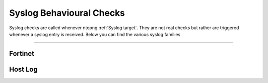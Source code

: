 Syslog Behavioural Checks
#########################

Syslog checks are called whenever ntopng :ref:`Syslog target`. They are not real checks but rather are triggered whenever a syslog entry is received. Below you can find the various syslog families.

____________________

**Fortinet**
~~~~~~~~~~~~~~~~~~~~~~

**Host Log**
~~~~~~~~~~~~~~~~~~~~~~

